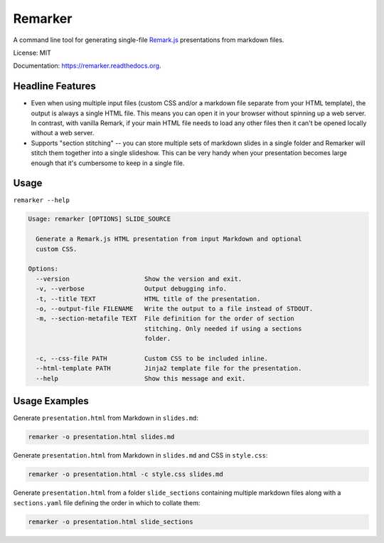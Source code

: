 ===============================
Remarker
===============================

.. image:: https://github.com/eswan18/remarker2/actions/workflows/ci.yaml/badge.svg
        :target: https://github.com/eswan18/remarker2/actions/workflows/ci.yaml

.. image:: https://img.shields.io/pypi/v/remarker.svg
        :target: https://pypi.python.org/pypi/remarker

.. image:: https://coveralls.io/repos/github/tylerdave/remarker/badge.svg?branch=master
        :target: https://coveralls.io/github/tylerdave/remarker?branch=master

A command line tool for generating single-file `Remark.js <https://github.com/gnab/remark>`_ presentations from markdown files.

License: MIT

Documentation: https://remarker.readthedocs.org.

Headline Features
-----------------

* Even when using multiple input files (custom CSS and/or a markdown file separate from your HTML template), the output is always a single HTML file. This means you can open it in your browser without spinning up a web server. In contrast, with vanilla Remark, if your main HTML file needs to load any other files then it can't be opened locally without a web server.

* Supports "section stitching" -- you can store multiple sets of markdown slides in a single folder and Remarker will stitch them together into a single slideshow. This can be very handy when your presentation becomes large enough that it's cumbersome to keep in a single file.


Usage
-----

``remarker --help``

.. code-block:: none

  Usage: remarker [OPTIONS] SLIDE_SOURCE

    Generate a Remark.js HTML presentation from input Markdown and optional
    custom CSS.
  
  Options:
    --version                    Show the version and exit.
    -v, --verbose                Output debugging info.
    -t, --title TEXT             HTML title of the presentation.
    -o, --output-file FILENAME   Write the output to a file instead of STDOUT.
    -m, --section-metafile TEXT  File definition for the order of section
                                 stitching. Only needed if using a sections
                                 folder.

    -c, --css-file PATH          Custom CSS to be included inline.
    --html-template PATH         Jinja2 template file for the presentation.
    --help                       Show this message and exit.


Usage Examples
--------------

Generate ``presentation.html`` from Markdown in ``slides.md``:

.. code-block:: shell

  remarker -o presentation.html slides.md

Generate ``presentation.html`` from Markdown in ``slides.md`` and CSS in
``style.css``:

.. code-block:: shell

  remarker -o presentation.html -c style.css slides.md

Generate ``presentation.html`` from a folder ``slide_sections`` containing multiple markdown files along with a ``sections.yaml`` file defining the order in which to collate them:

.. code-block:: shell

  remarker -o presentation.html slide_sections

